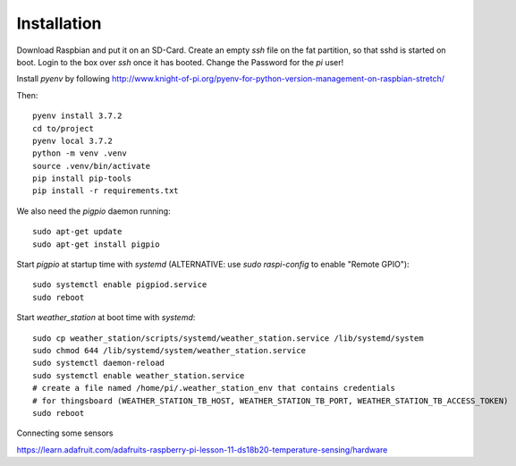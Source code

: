 Installation
============

Download Raspbian and put it on an SD-Card.
Create an empty `ssh` file on the fat partition, so that sshd is started on boot.
Login to the box over `ssh` once it has booted.
Change the Password for the `pi` user!

Install `pyenv` by following http://www.knight-of-pi.org/pyenv-for-python-version-management-on-raspbian-stretch/

Then::

    pyenv install 3.7.2
    cd to/project
    pyenv local 3.7.2
    python -m venv .venv
    source .venv/bin/activate
    pip install pip-tools
    pip install -r requirements.txt


We also need the `pigpio` daemon running::

    sudo apt-get update
    sudo apt-get install pigpio


Start `pigpio` at startup time with `systemd` (ALTERNATIVE: use `sudo raspi-config` to enable "Remote GPIO")::

    sudo systemctl enable pigpiod.service
    sudo reboot


Start `weather_station` at boot time with `systemd`::

    sudo cp weather_station/scripts/systemd/weather_station.service /lib/systemd/system
    sudo chmod 644 /lib/systemd/system/weather_station.service
    sudo systemctl daemon-reload
    sudo systemctl enable weather_station.service
    # create a file named /home/pi/.weather_station_env that contains credentials
    # for thingsboard (WEATHER_STATION_TB_HOST, WEATHER_STATION_TB_PORT, WEATHER_STATION_TB_ACCESS_TOKEN)
    sudo reboot



Connecting some sensors

https://learn.adafruit.com/adafruits-raspberry-pi-lesson-11-ds18b20-temperature-sensing/hardware
